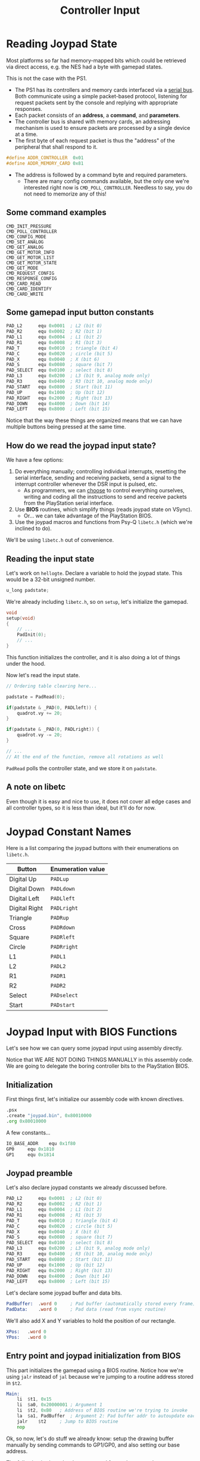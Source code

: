 #+title: Controller Input
#+startup: content

* Reading Joypad State

Most platforms so far had memory-mapped bits which could be retrieved via direct
access, e.g. the NES had a byte with gamepad states.

This is not the case with the PS1.

- The  PS1  has its  controllers  and  memory  cards  interfaced via  a  _serial
  bus_. Both  communicate using  a simple  packet-based protocol,  listening for
  request packets sent by the console and replying with appropriate responses.
- Each packet consists of an *address*, a *command*, and *parameters*.
- The controller  bus is shared  with memory  cards, an addressing  mechanism is
  used to ensure packets are processed by a single device at a time.
- The first byte of each request packet  is thus the "address" of the peripheral
  that shall respond to it.

#+begin_src c
#define ADDR_CONTROLLER  0x01
#define ADDR_MEMORY_CARD 0x81
#+end_src

- The address is followed by a command byte and required parameters.
  - There are many config commands available,  but the only one we're interested
    right now  is ~CMD_POLL_CONTROLLER~.  Needless to  say, you  do not  need to
    memorize any of this!

** Some command examples

#+begin_example
CMD_INIT_PRESSURE
CMD_POLL_CONTROLLER
CMD_CONFIG_MODE
CMD_SET_ANALOG
CMD_GET_ANALOG
CMD_GET_MOTOR_INFO
CMD_GET_MOTOR_LIST
CMD_GET_MOTOR_STATE
CMD_GET_MODE
CMD_REQUEST_CONFIG
CMD_RESPONSE_CONFIG
CMD_CARD_READ
CMD_CARD_IDENTIFY
CMD_CARD_WRITE
#+end_example

** Some gamepad input button constants

#+begin_src asm
	PAD_L2		equ 0x0001 	; L2 (bit 0)
	PAD_R2		equ 0x0002	; R2 (bit 1)
	PAD_L1		equ 0x0004	; L1 (bit 2)
	PAD_R1		equ 0x0008	; R1 (bit 3)
	PAD_T		equ 0x0010 	; triangle (bit 4)
	PAD_C		equ 0x0020	; circle (bit 5)
	PAD_X		equ 0x0040	; X (bit 6)
	PAD_S		equ 0x0080	; square (bit 7)
	PAD_SELECT	equ 0x0100	; select (bit 8)
	PAD_L3		equ 0x0200 	; L3 (bit 9, analog mode only)
	PAD_R3		equ 0x0400	; R3 (bit 10, analog mode only)
	PAD_START	equ 0x0800	; Start (bit 11)
	PAD_UP		equ 0x1000	; Up (bit 12)
	PAD_RIGHT	equ 0x2000	; Right (bit 13)
	PAD_DOWN	equ 0x4000	; Down (bit 14)
	PAD_LEFT	equ 0x8000	; Left (bit 15)
#+end_src

Notice that the way  these things are organized means that  we can have multiple
buttons being pressed at the same time.

** How do we read the joypad input state?

We have a few options:

1. Do everything  manually;  controlling individual  interrupts, resetting  the
  serial  interface,  sending and  receiving  packets,  send  a signal  to  the
  interrupt controller whenever the DSR input is pulsed, etc.
   - As programmers,  we can _choose_  to control everything  ourselves, writing
     and  coding all  the  instructions to  send and  receive  packets from  the
     PlayStation serial interface.
2. Use *BIOS* routines, which simplify things (reads joypad state on VSync).
   - Or... we can take advantage of the PlayStation BIOS.
3.  Use the  joypad  macros and  functions from  Psy-Q  ~libetc.h~ (which  we're
   inclined to do).

We'll be using ~libetc.h~ out of convenience.

** Reading the input state

Let's work  on ~hellogte~.  Declare a  variable to hold  the joypad  state. This
would be a 32-bit unsigned number.

#+begin_src c
u_long padstate;
#+end_src

We're already including ~libetc.h~, so on ~setup~, let's initialize the gamepad.

#+begin_src c
void
setup(void)
{
    // ...
    PadInit(0);
    // ...
}
#+end_src

This function initializes the  controller, and it is also doing  a lot of things
under the hood.

Now let's read the input state.

#+begin_src c
// Ordering table clearing here...

padstate = PadRead(0);

if(padstate & _PAD(0, PADLleft)) {
    quadrot.vy += 20;
}

if(padstate & _PAD(0, PADLright)) {
    quadrot.vy -= 20;
}

// ...
// At the end of the function, remove all rotations as well
#+end_src

~PadRead~ polls the controller state, and we store it on ~padstate~.

** A note on libetc

Even though it is easy and nice to use, it does not cover all edge cases and all
controller types, so it is less than ideal, but it'll do for now.

* Joypad Constant Names

Here  is  a  list  comparing  the joypad  buttons  with  their  enumerations  on
~libetc.h~.

| Button        | Enumeration value |
|---------------+-------------------|
| Digital Up    | ~PADLup~          |
| Digital Down  | ~PADLdown~        |
| Digital Left  | ~PADLleft~        |
| Digital Right | ~PADLright~       |
| Triangle      | ~PADRup~          |
| Cross         | ~PADRdown~        |
| Square        | ~PADRleft~        |
| Circle        | ~PADRright~       |
| L1            | ~PADL1~           |
| L2            | ~PADL2~           |
| R1            | ~PADR1~           |
| R2            | ~PADR2~           |
| Select        | ~PADselect~       |
| Start         | ~PADstart~        |

* Joypad Input with BIOS Functions
:PROPERTIES:
:header-args:asm: :tangle exercises/src/joypad.s
:END:

Let's see how we can query some joypad input using assembly directly.

Notice that WE ARE NOT DOING THINGS MANUALLY in this assembly code. We are going
to delegate the boring controller bits to the PlayStation BIOS.

** Initialization

First things first, let's initialize our assembly code with known directives.

#+begin_src asm
	.psx
	.create "joypad.bin", 0x80010000
	.org 0x80010000
#+end_src

A few constants...

#+begin_src asm
	IO_BASE_ADDR	equ 0x1f80
	GP0		equ 0x1810
	GP1		equ 0x1814
#+end_src

** Joypad preamble

Let's also declare joypad constants we already discussed before.

#+begin_src asm
	PAD_L2		equ 0x0001 	; L2 (bit 0)
	PAD_R2		equ 0x0002	; R2 (bit 1)
	PAD_L1		equ 0x0004	; L1 (bit 2)
	PAD_R1		equ 0x0008	; R1 (bit 3)
	PAD_T		equ 0x0010 	; triangle (bit 4)
	PAD_C		equ 0x0020	; circle (bit 5)
	PAD_X		equ 0x0040	; X (bit 6)
	PAD_S		equ 0x0080	; square (bit 7)
	PAD_SELECT	equ 0x0100	; select (bit 8)
	PAD_L3		equ 0x0200 	; L3 (bit 9, analog mode only)
	PAD_R3		equ 0x0400	; R3 (bit 10, analog mode only)
	PAD_START	equ 0x0800	; Start (bit 11)
	PAD_UP		equ 0x1000	; Up (bit 12)
	PAD_RIGHT	equ 0x2000	; Right (bit 13)
	PAD_DOWN	equ 0x4000	; Down (bit 14)
	PAD_LEFT	equ 0x8000	; Left (bit 15)
#+end_src

Let's declare some joypad buffer and data bits.

#+begin_src asm
PadBuffer:	.word 0		; Pad buffer (automatically stored every frame)
PadData:	.word 0		; Pad data (read from vsync routine)
#+end_src

We'll also add X and Y variables to hold the position of our rectangle.

#+begin_src asm
XPos:	.word 0
YPos:	.word 0
#+end_src

** Entry point and joypad initialization from BIOS

This part initializes  the gamepad using a BIOS routine.  Notice how we're using
~jalr~ instead  of ~jal~ because  we're jumping to  a routine address  stored in
~$t2~.

#+begin_src asm
Main:
	li	$t1, 0x15
	li	$a0, 0x20000001	; Argument 1
	li	$t2, 0xB0	; Address of BIOS routine we're trying to invoke
	la	$a1, PadBuffer	; Argument 2: Pad buffer addr to autoupdate each frame
	jalr	$t2		; Jump to BIOS routine
	nop
#+end_src

Ok, so now, let's do stuff we already know: setup the drawing buffer manually by
sending commands to GP1/GP0, and also setting our base address.

The following is shamelessly copypasted from other examples.

#+begin_src asm
	lui	$a0, IO_BASE_ADDR
	li	$t1, 0x00000000	; 00 = reset gpu
	sw	$t1, GP1($a0)	; write packet to GP1
	li	$t1, 0x03000000	; 03 = Display enable
	sw	$t1, GP1($a0)
	li	$t1, 0x08000001 ; 08 = display mode (320x240, 15-bit, NTSC)
	sw	$t1, GP1($a0)
	li	$t1, 0x06c60260	; 06 = H display range (3168..608)
	sw	$t1, GP1($a0)
	li	$t1, 0x07042018	; 07 = V display range (264..24)
	sw	$t1, GP1($a0)

	li	$t1, 0xe1000400	; E1 = Draw Mode Settings
	sw	$t1, GP0($a0)	; write packet to GP0
	li	$t1, 0xe3000000	; E3 = drawing area topleft
	sw	$t1, GP0($a0)
	li	$t1, 0xe403bd3f	; E4 = drawing area bottomright
	sw	$t1, GP0($a0)
	li	$t1, 0xe5000000	; E5 = drawing offset
	sw	$t1, GP0($a0)
#+end_src

** Frame-per-frame logic

#+begin_src asm
Refresh:

WaitVSync:
        la      $a1, PadBuffer  ; Load Pad Buffer Address
Wait:                           ; Wait for vsync and store XOR pad data
        lw      $t0, 0($a1)     ; Load pad buffer
        nop                     ; Delay slot
        beqz    $t0, Wait       ; if (PadBuffer == 0), we wait
        nor     $t0, $r0        ; NOR compliment pad data bits (delay slot)
        sw      $r0, 0($a1)     ; Store zero to pad buffer
        la      $a1, PadData    ; Load pad data address
        sw      $t0, 0($a1)     ; Store pad data
#+end_src

~Refresh~ is going to be our label to  jump to every time we need to restart our
frame logic.

This block  also waits for vsync  and stores XOR  pad data to our  variable. The
moment that ~PadBuffer~ stores  a non-zero value, we'll know we  got a vsync and
proceed.

Then, NOR the  pad bits we read with  zero (inverting 0's and 1's,  on the delay
slot); then load the address of pad data, and store the actual data.

** Checking button presses

The following  logic checks  whether each  button is  down, and  if it  is, some
action is performed; if not, just proceed to the next step.

*** Up

Simply load  ~PadData~ into ~$t0~ and  check if the Up  button bit is set  to 1 by
and'ing ~PadData~ and ~PAD_UP~.

Looks a lot like what we did in C.

#+begin_src asm
PressUp:
	la	$a1, PadData	; Load input data address
	lw	$t0, 0($a1)	; Load input data word
	nop
	andi	$t0, PAD_UP	; $t0 = input status
	beqz	$t0, PressDown	; If not pressed, bypass and test next button
	nop
#+end_src

Some logic when the button up is pressed: decrement YPos.

#+begin_src asm
	la	$t2, YPos
	lw	$t3, 0($t2)
	nop
	addiu	$t3, $t3, -1	; YPos--
	sw	$t3, 0($t2)
#+end_src

*** Down

Same thing, this time for the down button.

#+begin_src asm
PressDown:
	la	$a1, PadData
	lw	$t0, 0($a1)
	nop
	andi	$t0, PAD_DOWN
	beqz	$t0, PressRight
	nop
#+end_src

Increment XPos if pressed:

#+begin_src asm
	la	$t2, YPos
	lw	$t3, 0($t2)
	nop
	addiu	$t3, $t3, 1	; YPos++
	sw	$t3, 0($t2)
#+end_src

*** Right and Left

Same thing, but this time on the X axis. First we do the right button...

#+begin_src asm
PressRight:
	la	$a1, PadData
	lw	$t0, 0($a1)
	nop
	andi	$t0, PAD_RIGHT
	beqz	$t0, PressLeft
	nop

	la	$t2, XPos
	lw	$t3, 0($t2)
	nop
	addiu	$t3, $t3, 1	; XPos++
	sw	$t3, 0($t2)
#+end_src

...and then the left button.

#+begin_src asm
PressLeft:
	la	$a1, PadData
	lw	$t0, 0($a1)
	nop
	andi	$t0, PAD_LEFT
	beqz	$t0, EndInputCheck
	nop

	la	$t2, XPos
	lw	$t3, 0($t2)
	nop
	addiu	$t3, $t3, -1	; XPos--
	sw	$t3, 0($t2)
#+end_src

*** End input check

Just a label at the end.

#+begin_src asm
EndInputCheck:
#+end_src

** Drawing routines

Let's add  a few  things now. First  we'll partially copy  our old  clear screen
routine:

#+begin_src asm
ClearScreen:
	li	$t1, 0x02023000	; 02 = Fill rectangle in VRAM (random dark green color)
	sw	$t1, GP0($a0)
	li	$t1, 0x00000000	; top-left corner {0, 0}
	sw	$t1, GP0($a0)
	li	$t1, 0x00ef013f	; width and height {239, 319} 0xHHHHWWWW
	sw	$t1, GP0($a0)
#+end_src

Now draw a small rectangle at (XPos, YPos).

#+begin_src asm
DrawRect:
        li      $t1, 0x0200ff00 ; flat rectangle with color
        sw      $t1, GP0($a0)

        la      $t2, YPos
        lw      $t3, 0($t2)
        nop
        sll     $t3, $t3, 16    ; YPos << 16
        la      $t2, XPos
        lw      $t4, 0($t2)
        nop
        andi    $t4, $t4, 0xffff ; clear MSB in XPos
        or      $t5, $t3, $t4
        sw      $t5, GP0($a0)    ; Write coordinates to GP0 (YYYYXXXX)

        li      $t1, 0x00200020 ; Fill area 0xHHHHWWWW (32x32)
        sw      $t1, GP0($a0)
#+end_src

** Finish update

Now  all we  need to  do  is jump  back to  our  ~Refresh~ label  and close  the
application.

#+begin_src asm
	j Refresh
	nop

	.close
#+end_src

* The PlayStation BIOS

BIOS is the Basic Input/Output System.

It is  basically a set  of low-level programs that  control the hardware  of the
PlayStation, providing  essential functions for  the console. It  is responsible
for initializing and  managing system components such as  CPU, memory, graphics,
and input/output devices.

These routines  are stored in a  ROM chip in the  PlayStation motherboard (512KB
ROM right above the CPU).

The PS1 BIOS is known as *SCPH-1001*.

Its main purpose  is to boot games  from CDROM, displaying the  Sony intro, then
doing copy protection, region checks, and  will refuse to boot unlicensed games,
illegal copies, or games from other regions.

Key points:

- Boot process: first  software to be executed, performs  checks and initializes
  hardware to load and run games.
- Copyright  protection:  Prevents  unauthorized  game copies  and  does  region
  locking.
- Bootmenu:  Shows up  when starting  the PlayStation  without a  CD-ROM, allows
  playing audio CDs and to erase or copy game saves on memory cards.
- Legal status: The  BIOS is proprietary and owned by  Sony, so its distribution
  without authroziation is illegal.
- Emulation: Obtaining BIOS for PlayStation emulators can be a legal gray area.
- BIOS files: The PS1 BIOS  is usually named ~SCPH1001.BIN~. PCSX-Redux contains
  its  own [[https://pcsx-redux.consoledev.net/openbios/][free  MIPS BIOS  implementation]],  an open-source  alternative to  the
  retail PS1  BIOS, with the  purpose of being  educational and promote  ease of
  distribution.

* Joypad Header & Implementation

We're  gonna  break  joypad  stuff  into  its own  file,  and  then  also  start
refactoring stuff.

We're also going to break display logic into separate files.

We'll also create a header with global definitions for our convenience.

I  also created  a ~hellojoypad~  project for  convenience too.  It straight  up
copies the full contents of ~hellogte~.

** Joypad library

Create files ~joypad.h~ and ~joypad.c~.

*** ~joypad.h~

#+begin_src c
#ifndef JOYPAD_H
#define JOYPAD_H

#include <libetc.h>

#define PAD1_SELECT    _PAD(0, PADselect)
#define PAD1_START     _PAD(0, PADstart)
#define PAD1_UP        _PAD(0, PADLup)
#define PAD1_RIGHT     _PAD(0, PADLright)
#define PAD1_DOWN      _PAD(0, PADLdown)
#define PAD1_LEFT      _PAD(0, PADLleft)
#define PAD1_TRIANGLE  _PAD(0, PADRup)
#define PAD1_CIRCLE    _PAD(0, PADRright)
#define PAD1_CROSS     _PAD(0, PADRdown)
#define PAD1_SQUARE    _PAD(0, PADRleft)
#define PAD1_L2        _PAD(0, PADL2)
#define PAD1_R2        _PAD(0, PADR2)
#define PAD1_L1        _PAD(0, PADL1)
#define PAD1_R1        _PAD(0, PADR1)

#define PAD2_SELECT    _PAD(1, PADselect)
#define PAD2_START     _PAD(1, PADstart)
#define PAD2_UP        _PAD(1, PADLup)
#define PAD2_RIGHT     _PAD(1, PADLright)
#define PAD2_DOWN      _PAD(1, PADLdown)
#define PAD2_LEFT      _PAD(1, PADLleft)
#define PAD2_TRIANGLE  _PAD(1, PADRup)
#define PAD2_CIRCLE    _PAD(1, PADRright)
#define PAD2_CROSS     _PAD(1, PADRdown)
#define PAD2_SQUARE    _PAD(1, PADRleft)
#define PAD2_L2        _PAD(1, PADL2)
#define PAD2_R2        _PAD(1, PADR2)
#define PAD2_L1        _PAD(1, PADL1)
#define PAD2_R1        _PAD(1, PADR1)

void joypad_init(void);
void joypad_reset(void);
void joypad_update(void);

int  joypad_check(int);

#endif
#+end_src

*** ~main.c~

On ~main.c~, make  sure you remove the gamepad initialization  from ~setup~, and
the pressing tests on ~update~ as well. Remove the global variable ~padstate~ as
well. Also, include ~"joypad.h"~.

*** ~joypad.c~

Include ~"joypad.h"~.

#+begin_src c
#include "joypad.h"

static u_long padstate;

void
joypad_init(void)
{
    PadInit(0);
}

void
joypad_reset(void)
{
    padstate = 0;
}

void
joypad_update(void)
{
    u_long pad;
    pad = PadRead(0);
    padstate = pad;
}

int
joypad_check(int p)
{
    return padstate & p;
}
#+end_src

*** ~main.c~ again

On ~setup~: Call ~joypad_init~.

On ~update~, do the following:

#+begin_src c
joypad_update();

if(joypad_check(PAD1_LEFT)) {
    rotation.vy += 24;
}

if(joypad_check(PAD1_RIGHT)) {
    rotation.vy -= 24;
}

if(joypad_check(PAD1_UP)) {
    rotation.vx -= 24;
}

if(joypad_check(PAD1_DOWN)) {
    rotation.vx += 24;
}
#+end_src

*** Makefile

Make  sure   you  add  ~joypad.c~   to  the   Makefile,  it  should   be  pretty
straightforward, regardless of what config you're using.

